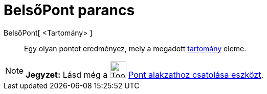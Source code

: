 = BelsőPont parancs
:page-en: commands/PointIn
ifdef::env-github[:imagesdir: /hu/modules/ROOT/assets/images]

BelsőPont[ <Tartomány> ]::
  Egy olyan pontot eredményez, mely a megadott xref:/Geometriai_alakzatok.adoc[tartomány] eleme.

[NOTE]
====

*Jegyzet:* Lásd még a image:Tool_Attach_Detach_Point.gif[Tool Attach Detach Point.gif,width=32,height=32]
xref:/tools/Pont_alakzathoz_csatolása.adoc[Pont alakzathoz csatolása eszközt].

====
